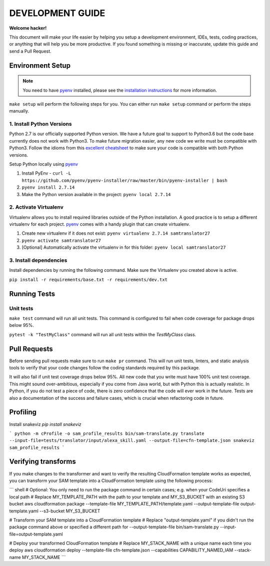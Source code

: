 DEVELOPMENT GUIDE
=================

**Welcome hacker!**

This document will make your life easier by helping you setup a development environment, IDEs, tests, coding practices,
or anything that will help you be more productive. If you found something is missing or inaccurate, update this guide
and send a Pull Request.

Environment Setup
-----------------

.. note:: You need to have `pyenv`_ installed, please see the `installation instructions`_ for more information.

``make setup`` will perform the following steps for you. You can either run ``make setup`` command or perform the
steps manually.

1. Install Python Versions
~~~~~~~~~~~~~~~~~~~~~~~~~~
Python 2.7 is our officially supported Python version. We have a future goal to support to Python3.6 but the code base
currently does not work with Python3. To make future migration easier, any new code we write must be compatible with
Python3. Follow the idioms from this `excellent cheatsheet`_ to make sure your code is compatible with both Python
versions.

Setup Python locally using `pyenv`_

#. Install PyEnv - ``curl -L https://github.com/pyenv/pyenv-installer/raw/master/bin/pyenv-installer | bash``
#. ``pyenv install 2.7.14``
#. Make the Python version available in the project: ``pyenv local 2.7.14``


2. Activate Virtualenv
~~~~~~~~~~~~~~~~~~~~~~
Virtualenv allows you to install required libraries outside of the Python installation. A good practice is to setup
a different virtualenv for each project. `pyenv`_ comes with a handy plugin that can create virtualenv.

#. Create new virtualenv if it does not exist: ``pyenv virtualenv 2.7.14 samtranslator27``
#. ``pyenv activate samtranslator27``
#. [Optional] Automatically activate the virtualenv in for this folder: ``pyenv local samtranslator27``


3. Install dependencies
~~~~~~~~~~~~~~~~~~~~~~~
Install dependencies by running the following command. Make sure the Virtualenv you created above is active.

``pip install -r requirements/base.txt -r requirements/dev.txt``


Running Tests
-------------

Unit tests
~~~~~~~~~~

``make test`` command will run all unit tests. This command is configured to fail when code coverage for package
drops below 95%.

``pytest -k "TestMyClass"`` command will run all unit tests within the `TestMyClass` class.

Pull Requests
-------------
Before sending pull requests make sure to run ``make pr`` command. This will run unit tests, linters, and static
analysis tools to verify that your code changes follow the coding standards required by this package.

It will also fail if unit test coverage drops below 95%. All new code that you write must have 100% unit test coverage.
This might sound over-ambitious, especially if you come from Java world, but with Python this is actually realistic.
In Python, if you do not test a piece of code, there is zero confidence that the code will ever work in the future.
Tests are also a documentation of the success and failure cases, which is crucial when refactoring code in future.


.. _excellent cheatsheet: http://python-future.org/compatible_idioms.html
.. _pyenv: https://github.com/pyenv/pyenv
.. _tox: http://tox.readthedocs.io/en/latest/
.. _installation instructions: https://github.com/pyenv/pyenv#installation

Profiling
---------

Install snakeviz `pip install snakeviz`

```
python -m cProfile -o sam_profile_results bin/sam-translate.py translate --input-file=tests/translator/input/alexa_skill.yaml --output-file=cfn-template.json
snakeviz sam_profile_results
```

Verifying transforms
--------------------

If you make changes to the transformer and want to verify the resulting CloudFormation template works as expected, you can transform your SAM template into a CloudFormation template using the following process:

```
shell
# Optional: You only need to run the package command in certain cases; e.g. when your CodeUri specifies a local path
# Replace MY_TEMPLATE_PATH with the path to your template and MY_S3_BUCKET with an existing S3 bucket
aws cloudformation package --template-file MY_TEMPLATE_PATH/template.yaml --output-template-file output-template.yaml --s3-bucket MY_S3_BUCKET

# Transform your SAM template into a CloudFormation template
# Replace "output-template.yaml" if you didn't run the package command above or specified a different path for --output-template-file
bin/sam-translate.py --input-file=output-template.yaml

# Deploy your transformed CloudFormation template
# Replace MY_STACK_NAME with a unique name each time you deploy
aws cloudformation deploy --template-file cfn-template.json --capabilities CAPABILITY_NAMED_IAM --stack-name MY_STACK_NAME
```

